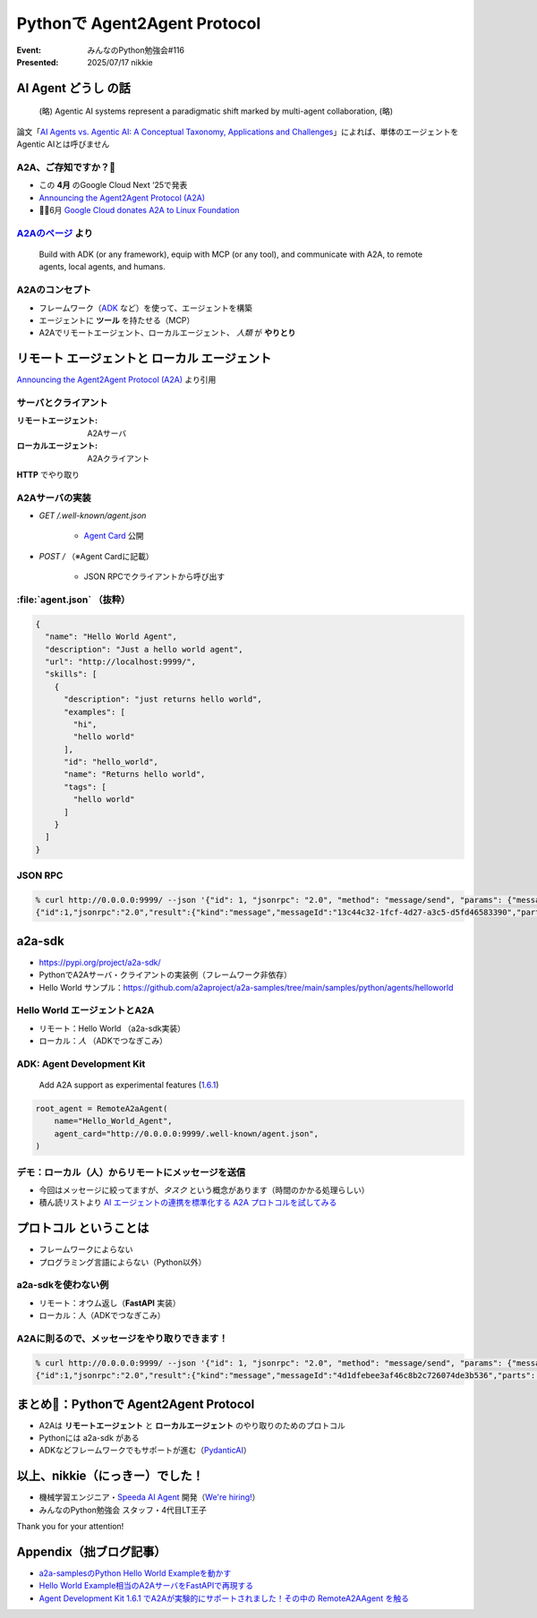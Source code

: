 ======================================================================
Pythonで Agent2Agent Protocol
======================================================================

:Event: みんなのPython勉強会#116
:Presented: 2025/07/17 nikkie

AI Agent **どうし** の話
======================================================================

    (略) Agentic AI systems represent a paradigmatic shift marked by multi-agent collaboration, (略)

論文「`AI Agents vs. Agentic AI: A Conceptual Taxonomy, Applications and Challenges <https://arxiv.org/abs/2505.10468>`__」によれば、単体のエージェントをAgentic AIとは呼びません

.. _Announcing the Agent2Agent Protocol (A2A): https://developers.googleblog.com/en/a2a-a-new-era-of-agent-interoperability/

A2A、ご存知ですか？🙋
------------------------------------------------------------

* この **4月** のGoogle Cloud Next ‘25で発表
* `Announcing the Agent2Agent Protocol (A2A)`_
* 🏃‍♂️6月 `Google Cloud donates A2A to Linux Foundation <https://developers.googleblog.com/en/google-cloud-donates-a2a-to-linux-foundation/>`__

.. https://cloud.google.com/blog/products/ai-machine-learning/build-and-manage-multi-system-agents-with-vertex-ai

.. _A2Aのページ: https://a2aproject.github.io/A2A/latest/

`A2Aのページ`_ より
------------------------------------------------------------

    Build with ADK (or any framework), equip with MCP (or any tool), and communicate with A2A, to remote agents, local agents, and humans.

A2Aのコンセプト
------------------------------------------------------------

* フレームワーク（`ADK <https://google.github.io/adk-docs/>`__ など）を使って、エージェントを構築
* エージェントに **ツール** を持たせる（MCP）
* A2Aでリモートエージェント、ローカルエージェント、 *人類* が **やりとり**

**リモート** エージェントと **ローカル** エージェント
======================================================================

.. image:: ../_static/stapy-july/Agent2Agent-announcement-how-works.png
    :scale: 25%

`Announcing the Agent2Agent Protocol (A2A)`_ より引用

サーバとクライアント
------------------------------------------------------------

:リモートエージェント: A2Aサーバ
:ローカルエージェント: A2Aクライアント

**HTTP** でやり取り

A2Aサーバの実装
------------------------------------------------------------

* `GET /.well-known/agent.json`

    * `Agent Card <https://a2aproject.github.io/A2A/latest/specification/#5-agent-discovery-the-agent-card>`__ 公開

* `POST /` （※Agent Cardに記載）

    * JSON RPCでクライアントから呼び出す

:file:`agent.json` （抜粋）
------------------------------------------------------------

.. code-block:: json

    {
      "name": "Hello World Agent",
      "description": "Just a hello world agent",
      "url": "http://localhost:9999/",
      "skills": [
        {
          "description": "just returns hello world",
          "examples": [
            "hi",
            "hello world"
          ],
          "id": "hello_world",
          "name": "Returns hello world",
          "tags": [
            "hello world"
          ]
        }
      ]
    }

JSON RPC
------------------------------------------------------------

.. code-block:: bash

    % curl http://0.0.0.0:9999/ --json '{"id": 1, "jsonrpc": "2.0", "method": "message/send", "params": {"message": {"role": "user", "parts": [{"kind": "text", "text": "Hi"}], "messageId": "abc"}}}'
    {"id":1,"jsonrpc":"2.0","result":{"kind":"message","messageId":"13c44c32-1fcf-4d27-a3c5-d5fd46583390","parts":[{"kind":"text","text":"Hello World"}],"role":"agent"}}

a2a-sdk
======================================================================

* https://pypi.org/project/a2a-sdk/
* PythonでA2Aサーバ・クライアントの実装例（フレームワーク非依存）
* Hello World サンプル：https://github.com/a2aproject/a2a-samples/tree/main/samples/python/agents/helloworld

Hello World エージェントとA2A
------------------------------------------------------------

* リモート：Hello World （a2a-sdk実装）
* ローカル：*人* （ADKでつなぎこみ）

ADK: Agent Development Kit
------------------------------------------------------------

    Add A2A support as experimental features (`1.6.1 <https://github.com/google/adk-python/releases/tag/v1.6.1>`__)

.. code-block:: python

    root_agent = RemoteA2aAgent(
        name="Hello_World_Agent",
        agent_card="http://0.0.0.0:9999/.well-known/agent.json",
    )

デモ：ローカル（人）からリモートにメッセージを送信
------------------------------------------------------------

* 今回はメッセージに絞ってますが、*タスク* という概念があります（時間のかかる処理らしい）
* 積ん読リストより `AI エージェントの連携を標準化する A2A プロトコルを試してみる <https://azukiazusa.dev/blog/ai-a2a-protocol/>`__

**プロトコル** ということは
======================================================================

* フレームワークによらない
* プログラミング言語によらない（Python以外）

a2a-sdkを使わない例
------------------------------------------------------------

* リモート：オウム返し（**FastAPI** 実装）
* ローカル：人（ADKでつなぎこみ）

A2Aに則るので、メッセージをやり取りできます！
------------------------------------------------------------

.. code-block:: bash

    % curl http://0.0.0.0:9999/ --json '{"id": 1, "jsonrpc": "2.0", "method": "message/send", "params": {"message": {"role": "user", "parts": [{"kind": "text", "text": "Hi"}], "messageId": "abc"}}}'
    {"id":1,"jsonrpc":"2.0","result":{"kind":"message","messageId":"4d1dfebee3af46c8b2c726074de3b536","parts":[{"kind":"text","text":"Hi"}],"role":"agent"}}

まとめ🌯：Pythonで Agent2Agent Protocol
======================================================================

* A2Aは **リモートエージェント** と **ローカルエージェント** のやり取りのためのプロトコル
* Pythonには a2a-sdk がある
* ADKなどフレームワークでもサポートが進む（`PydanticAI <https://ai.pydantic.dev/a2a/>`__）

以上、nikkie（にっきー）でした！
======================================================================

* 機械学習エンジニア・`Speeda AI Agent <https://www.uzabase.com/jp/info/20250630/>`__ 開発（`We're hiring! <https://hrmos.co/pages/uzabase/jobs/1829077236709650481>`__）
* みんなのPython勉強会 スタッフ・4代目LT王子

.. image:: ../_static/uzabase-white-logo.png

Thank you for your attention!

Appendix（拙ブログ記事）
======================================================================

* `a2a-samplesのPython Hello World Exampleを動かす <https://nikkie-ftnext.hatenablog.com/entry/agent2agent-protocol-sample-hello-world-python-server-and-client>`__
* `Hello World Example相当のA2AサーバをFastAPIで再現する <https://nikkie-ftnext.hatenablog.com/entry/a2a-hello-world-sample-try-compatible-fastapi-implementation>`__
* `Agent Development Kit 1.6.1 でA2Aが実験的にサポートされました！その中の RemoteA2AAgent を触る <https://nikkie-ftnext.hatenablog.com/entry/google-adk-161-experimental-a2a-support-remotea2aagent-practice>`__

